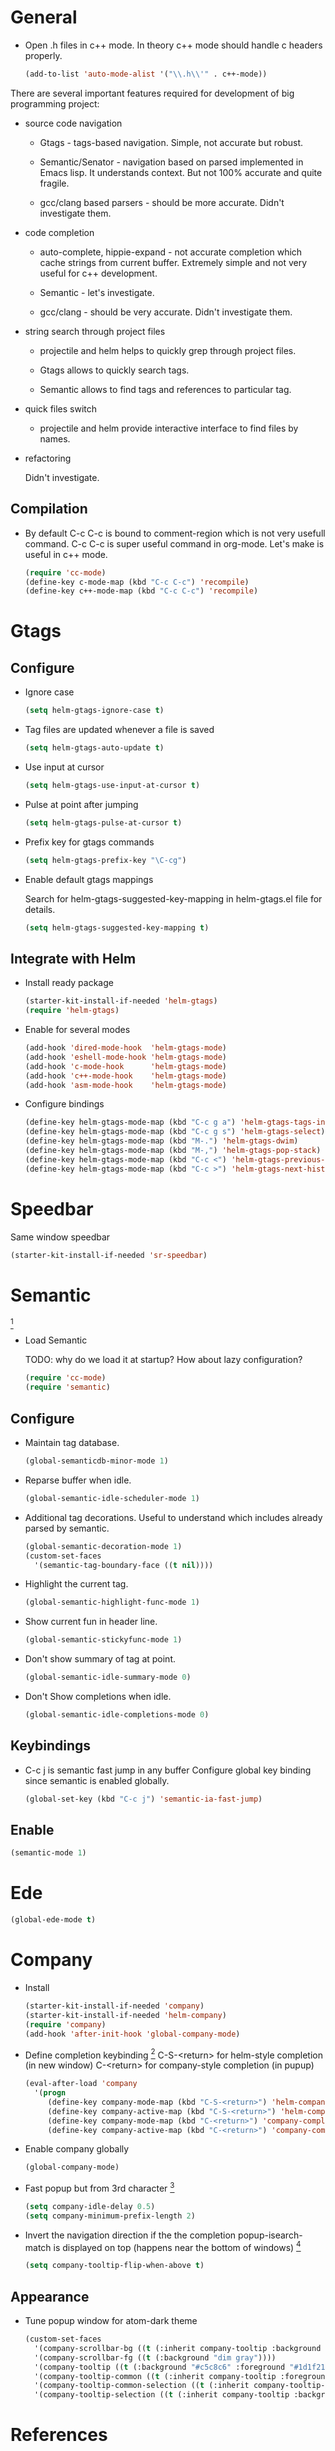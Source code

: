 
* General

- Open .h files in c++ mode. In theory c++ mode should handle c
  headers properly.
  #+begin_src emacs-lisp
    (add-to-list 'auto-mode-alist '("\\.h\\'" . c++-mode))
  #+end_src

There are several important features required for development of big
programming project:

+ source code navigation
  - Gtags - tags-based navigation. Simple, not accurate but robust.

  - Semantic/Senator - navigation based on parsed implemented in Emacs
    lisp. It understands context. But not 100% accurate and quite
    fragile.

  - gcc/clang based parsers - should be more accurate. Didn't
    investigate them.

+ code completion
  - auto-complete, hippie-expand - not accurate completion which
    cache strings from current buffer. Extremely simple and not very
    useful for c++ development.

  - Semantic - let's investigate.

  - gcc/clang -  should be very accurate. Didn't investigate them.

+ string search through project files
  - projectile and helm helps to quickly grep through project files.

  - Gtags allows to quickly search tags.

  - Semantic allows to find tags and references to particular tag.

+ quick files switch
  - projectile and helm provide interactive interface to find files by
    names.

+ refactoring

  Didn't investigate.

** Compilation

- By default C-c C-c is bound to comment-region which is not very
  usefull command. C-c C-c is super useful command in org-mode. Let's
  make is useful in c++ mode.

  #+begin_src emacs-lisp
    (require 'cc-mode)
    (define-key c-mode-map (kbd "C-c C-c") 'recompile)
    (define-key c++-mode-map (kbd "C-c C-c") 'recompile)
  #+end_src

* Gtags

** Configure

- Ignore case
  #+begin_src emacs-lisp
    (setq helm-gtags-ignore-case t)
  #+end_src

- Tag files are updated whenever a file is saved
  #+begin_src emacs-lisp
    (setq helm-gtags-auto-update t)
  #+end_src

- Use input at cursor
  #+begin_src emacs-lisp
    (setq helm-gtags-use-input-at-cursor t)
  #+end_src

- Pulse at point after jumping
  #+begin_src emacs-lisp
    (setq helm-gtags-pulse-at-cursor t)
  #+end_src

- Prefix key for gtags commands
  #+begin_src emacs-lisp
    (setq helm-gtags-prefix-key "\C-cg")
  #+end_src

- Enable default gtags mappings

  Search for helm-gtags-suggested-key-mapping in helm-gtags.el file
  for details.
  #+begin_src emacs-lisp
    (setq helm-gtags-suggested-key-mapping t)
  #+end_src

** Integrate with Helm

- Install ready package
  #+begin_src emacs-lisp
    (starter-kit-install-if-needed 'helm-gtags)
    (require 'helm-gtags)
  #+end_src

- Enable for several modes
  #+begin_src emacs-lisp
    (add-hook 'dired-mode-hook  'helm-gtags-mode)
    (add-hook 'eshell-mode-hook 'helm-gtags-mode)
    (add-hook 'c-mode-hook      'helm-gtags-mode)
    (add-hook 'c++-mode-hook    'helm-gtags-mode)
    (add-hook 'asm-mode-hook    'helm-gtags-mode)
  #+end_src

- Configure bindings
  #+begin_src emacs-lisp
    (define-key helm-gtags-mode-map (kbd "C-c g a") 'helm-gtags-tags-in-this-function)
    (define-key helm-gtags-mode-map (kbd "C-c g s") 'helm-gtags-select)
    (define-key helm-gtags-mode-map (kbd "M-.") 'helm-gtags-dwim)
    (define-key helm-gtags-mode-map (kbd "M-,") 'helm-gtags-pop-stack)
    (define-key helm-gtags-mode-map (kbd "C-c <") 'helm-gtags-previous-history)
    (define-key helm-gtags-mode-map (kbd "C-c >") 'helm-gtags-next-history)
  #+end_src

* Speedbar

Same window speedbar
#+begin_src emacs-lisp
  (starter-kit-install-if-needed 'sr-speedbar)
#+end_src

* Semantic

[1]

- Load Semantic

  TODO: why do we load it at startup? How about lazy configuration?
  #+begin_src emacs-lisp
    (require 'cc-mode)
    (require 'semantic)
  #+end_src

** Configure

- Maintain tag database.
  #+begin_src emacs-lisp
    (global-semanticdb-minor-mode 1)
  #+end_src

- Reparse buffer when idle.
  #+begin_src emacs-lisp
    (global-semantic-idle-scheduler-mode 1)
  #+end_src

- Additional tag decorations.
  Useful to understand which includes already parsed by
  semantic.
  #+begin_src emacs-lisp
    (global-semantic-decoration-mode 1)
    (custom-set-faces
      '(semantic-tag-boundary-face ((t nil))))
  #+end_src

- Highlight the current tag.
  #+begin_src emacs-lisp
    (global-semantic-highlight-func-mode 1)
  #+end_src

- Show current fun in header line.
  #+begin_src emacs-lisp
    (global-semantic-stickyfunc-mode 1)
  #+end_src

- Don't show summary of tag at point.
  #+begin_src emacs-lisp
    (global-semantic-idle-summary-mode 0)
  #+end_src

- Don't Show completions when idle.
  #+begin_src emacs-lisp
    (global-semantic-idle-completions-mode 0)
  #+end_src

** Keybindings

- C-c j is semantic fast jump in any buffer
  Configure global key binding since semantic is enabled globally.
  #+begin_src emacs-lisp
    (global-set-key (kbd "C-c j") 'semantic-ia-fast-jump)
  #+end_src

** Enable

  #+begin_src emacs-lisp
    (semantic-mode 1)
  #+end_src

* Ede

#+begin_src emacs-lisp
  (global-ede-mode t)
#+end_src

* Company

- Install
  #+begin_src emacs-lisp
    (starter-kit-install-if-needed 'company)
    (starter-kit-install-if-needed 'helm-company)
    (require 'company)
    (add-hook 'after-init-hook 'global-company-mode)
  #+end_src

- Define completion keybinding [3]
  C-S-<return> for helm-style completion (in new window)
  C-<return> for company-style completion (in pupup)
  #+begin_src emacs-lisp
    (eval-after-load 'company
      '(progn
         (define-key company-mode-map (kbd "C-S-<return>") 'helm-company)
         (define-key company-active-map (kbd "C-S-<return>") 'helm-company)
         (define-key company-mode-map (kbd "C-<return>") 'company-complete)
         (define-key company-active-map (kbd "C-<return>") 'company-complete)))
  #+end_src

- Enable company globally
  #+begin_src emacs-lisp
    (global-company-mode)
  #+end_src

- Fast popup but from 3rd character [4]
  #+begin_src emacs-lisp
    (setq company-idle-delay 0.5)
    (setq company-minimum-prefix-length 2)
  #+end_src

- Invert the navigation direction if the the completion
  popup-isearch-match is displayed on top (happens near the bottom of
  windows) [4]
  #+begin_src emacs-lisp
    (setq company-tooltip-flip-when-above t)
  #+end_src

** Appearance

- Tune popup window for atom-dark theme
  #+begin_src emacs-lisp
    (custom-set-faces
      '(company-scrollbar-bg ((t (:inherit company-tooltip :background "#96CBFE"))))
      '(company-scrollbar-fg ((t (:background "dim gray"))))
      '(company-tooltip ((t (:background "#c5c8c6" :foreground "#1d1f21"))))
      '(company-tooltip-common ((t (:inherit company-tooltip :foreground "red4"))))
      '(company-tooltip-common-selection ((t (:inherit company-tooltip-selection :background "white"))))
      '(company-tooltip-selection ((t (:inherit company-tooltip :background "white")))))
  #+end_src

* References

[1] http://tuhdo.github.io/c-ide.html
[2] http://www.youtube.com/watch?v=Ib914gNr0ys
[3] https://github.com/yasuyk/helm-company
[4] [[https://github.com/bbatsov/prelude/blob/master/modules/prelude-company.el][Prelude company config]]
